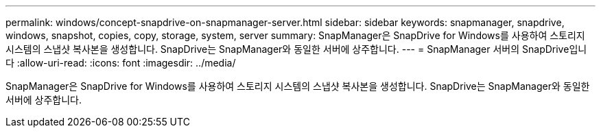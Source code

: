 ---
permalink: windows/concept-snapdrive-on-snapmanager-server.html 
sidebar: sidebar 
keywords: snapmanager, snapdrive, windows, snapshot, copies, copy, storage, system, server 
summary: SnapManager은 SnapDrive for Windows를 사용하여 스토리지 시스템의 스냅샷 복사본을 생성합니다. SnapDrive는 SnapManager와 동일한 서버에 상주합니다. 
---
= SnapManager 서버의 SnapDrive입니다
:allow-uri-read: 
:icons: font
:imagesdir: ../media/


[role="lead"]
SnapManager은 SnapDrive for Windows를 사용하여 스토리지 시스템의 스냅샷 복사본을 생성합니다. SnapDrive는 SnapManager와 동일한 서버에 상주합니다.
